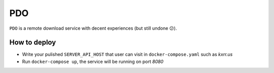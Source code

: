PDO
===

``PDO`` is a remote download service with decent experiences (but still undone 😕).

|demo|

.. |demo| image:: ./docs/images/demo-0224.gif



How to deploy
-------------

* Write your pulished ``SERVER_API_HOST`` that user can visit in ``docker-compose.yaml`` such as `kxrr.us`
* Run ``docker-compose up``, the service will be running on port `8080`

